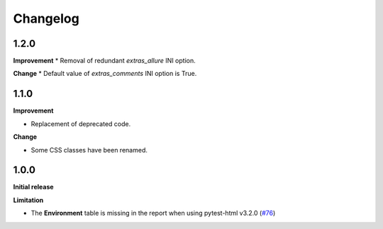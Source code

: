 =========
Changelog
=========


1.2.0
=====

**Improvement**
* Removal of redundant `extras_allure` INI option.

**Change**
* Default value of `extras_comments` INI option is True.


1.1.0
=====

**Improvement**

* Replacement of deprecated code.

**Change**

* Some CSS classes have been renamed.


1.0.0
=====

**Initial release**

**Limitation**

* The **Environment** table is missing in the report when using pytest-html v3.2.0 (`#76 <https://github.com/pytest-dev/pytest-metadata/issues/76/>`_)
